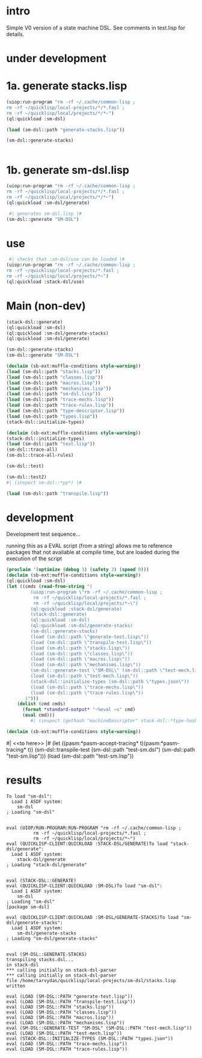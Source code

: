 * intro
  Simple V0 version of a state machine DSL.  See comments in test.lisp for details.
* under development
* 1a. generate stacks.lisp
#+name: dsl
#+begin_src lisp :results output
 (uiop:run-program "rm -rf ~/.cache/common-lisp ;
 rm -rf ~/quicklisp/local-projects/*/*.fasl ;
 rm -rf ~/quicklisp/local/projects/*/*~")
 (ql:quickload :sm-dsl)
#+end_src

#+name: dsl
#+begin_src lisp :results output
  (load (sm-dsl::path "generate-stacks.lisp"))
#+end_src
#+name: dsl
#+begin_src lisp :results output
  (sm-dsl::generate-stacks)
#+end_src

#+name: dsl
#+begin_src lisp :results output
#+end_src

* 1b. generate sm-dsl.lisp
#+name: dsl
#+begin_src lisp :results output
 (uiop:run-program "rm -rf ~/.cache/common-lisp ;
 rm -rf ~/quicklisp/local-projects/*/*.fasl ;
 rm -rf ~/quicklisp/local/projects/*/*~")
 (ql:quickload :sm-dsl/generate)
#+end_src

#+name: dsl
#+begin_src lisp :results output
  #| generates sm-dsl.lisp |#
 (sm-dsl::generate "SM-DSL")
#+end_src

* use
#+name: dsl
#+begin_src lisp :results output
  #| checks that :sm-dsl/use can be loaded |#
 (uiop:run-program "rm -rf ~/.cache/common-lisp ;
 rm -rf ~/quicklisp/local-projects/*.fasl ;
 rm -rf ~/quicklisp/local/projects/*~")
 (ql:quickload :stack-dsl/use)
#+end_src

* Main (non-dev)
#+name: dsl
#+begin_src lisp :results output
 (stack-dsl::generate)
 (ql:quickload :sm-dsl)
 (ql:quickload :sm-dsl/generate-stacks)
 (ql:quickload :sm-dsl/generate)
#+end_src

#+name: dsl
#+begin_src lisp :results output
 (sm-dsl::generate-stacks)
 (sm-dsl::generate "SM-DSL")
#+end_src

#+name: dsl
#+begin_src lisp :results output
  (declaim (sb-ext:muffle-conditions style-warning))
  (load (sm-dsl::path "stacks.lisp"))
  (load (sm-dsl::path "classes.lisp"))
  (load (sm-dsl::path "macros.lisp"))
  (load (sm-dsl::path "mechanisms.lisp"))
  (load (sm-dsl::path "sm-dsl.lisp"))
  (load (sm-dsl::path "trace-mechs.lisp"))
  (load (sm-dsl::path "trace-rules.lisp"))
  (load (sm-dsl::path "type-descriptor.lisp"))
  (load (sm-dsl::path "types.lisp"))
  (stack-dsl::initialize-types)
#+end_src

#+begin_src lisp :results output
  (declaim (sb-ext:muffle-conditions style-warning))
  (stack-dsl::initialize-types)
  (load (sm-dsl::path "test.lisp"))
  (sm-dsl::trace-all)
  (sm-dsl::trace-all-rules)
#+end_src

#+RESULTS:

#+name: dsl
#+begin_src lisp :results output
  (sm-dsl::test)
#+end_src
#+name: dsl

#+begin_src lisp :results output
  (sm-dsl::test2)
  #| (inspect sm-dsl::*pp*) |#
#+end_src

#+name: dsl
#+begin_src lisp :results output
  (load (sm-dsl::path "transpile.lisp"))
#+end_src

* development
  Development test sequence...

  running this as a EVAL script (from a string) allows me to reference packages that
  not available at compile time, but are loaded during the execution of the script
#+name: dsl
#+begin_src lisp :results output
(proclaim '(optimize (debug 3) (safety 3) (speed 0)))
(declaim (sb-ext:muffle-conditions style-warning))
(ql:quickload :sm-dsl)
(let ((cmds (read-from-string "(
		 (uiop:run-program \"rm -rf ~/.cache/common-lisp ;
		  rm -rf ~/quicklisp/local-projects/*.fasl ;
		  rm -rf ~/quicklisp/local/projects/*~\")
		 (ql:quickload :stack-dsl/generate)
		 (stack-dsl::generate)
		 (ql:quickload :sm-dsl)
		 (ql:quickload :sm-dsl/generate-stacks)
		 (sm-dsl::generate-stacks)
		 (load (sm-dsl::path \"generate-test.lisp\"))
		 (load (sm-dsl::path \"transpile-test.lisp\"))
		 (load (sm-dsl::path \"stacks.lisp\"))
		 (load (sm-dsl::path \"classes.lisp\"))
		 (load (sm-dsl::path \"macros.lisp\"))
		 (load (sm-dsl::path \"mechanisms.lisp\"))
		 (sm-dsl::generate-test \"SM-DSL\" (sm-dsl::path \"test-mech.lisp\"))
		 (load (sm-dsl::path \"test-mech.lisp\"))
		 (stack-dsl::initialize-types (sm-dsl::path \"types.json\"))
		 (load (sm-dsl::path \"trace-mechs.lisp\"))
		 (load (sm-dsl::path \"trace-rules.lisp\"))
	   )")))
    (dolist (cmd cmds)   
      (format *standard-output* "~%eval ~s" cmd)
      (eval cmd)))
		 #| (inspect (gethash "machineDescriptor" stack-dsl::*type-hash*)) |#
#+end_src
#+name: dsl
#+begin_src lisp :results output
  (declaim (sb-ext:muffle-conditions style-warning))
#+end_src
#| <<to here>> |#
 (let ((pasm:*pasm-accept-tracing* t)(pasm:*pasm-tracing* t)) (sm-dsl::transpile-test (sm-dsl::path "test-sm.dsl") (sm-dsl::path "test-sm.lisp")))
 (load (sm-dsl::path "test-sm.lisp"))


* results
#+RESULTS: dsl
#+begin_example
To load "sm-dsl":
  Load 1 ASDF system:
    sm-dsl
; Loading "sm-dsl"


eval (UIOP/RUN-PROGRAM:RUN-PROGRAM "rm -rf ~/.cache/common-lisp ;
		  rm -rf ~/quicklisp/local-projects/*.fasl ;
		  rm -rf ~/quicklisp/local/projects/*~")
eval (QUICKLISP-CLIENT:QUICKLOAD :STACK-DSL/GENERATE)To load "stack-dsl/generate":
  Load 1 ASDF system:
    stack-dsl/generate
; Loading "stack-dsl/generate"


eval (STACK-DSL::GENERATE)
eval (QUICKLISP-CLIENT:QUICKLOAD :SM-DSL)To load "sm-dsl":
  Load 1 ASDF system:
    sm-dsl
; Loading "sm-dsl"
[package sm-dsl]

eval (QUICKLISP-CLIENT:QUICKLOAD :SM-DSL/GENERATE-STACKS)To load "sm-dsl/generate-stacks":
  Load 1 ASDF system:
    sm-dsl/generate-stacks
; Loading "sm-dsl/generate-stacks"


eval (SM-DSL::GENERATE-STACKS)
transpiling stacks.dsl...
in stack-dsl
,*** calling initially on stack-dsl-parser
,*** calling initially on stack-dsl-parser
file /home/tarvydas/quicklisp/local-projects/sm-dsl/stacks.lisp written

eval (LOAD (SM-DSL::PATH "generate-test.lisp"))
eval (LOAD (SM-DSL::PATH "transpile-test.lisp"))
eval (LOAD (SM-DSL::PATH "stacks.lisp"))
eval (LOAD (SM-DSL::PATH "classes.lisp"))
eval (LOAD (SM-DSL::PATH "macros.lisp"))
eval (LOAD (SM-DSL::PATH "mechanisms.lisp"))
eval (SM-DSL::GENERATE-TEST "SM-DSL" (SM-DSL::PATH "test-mech.lisp"))
eval (LOAD (SM-DSL::PATH "test-mech.lisp"))
eval (STACK-DSL::INITIALIZE-TYPES (SM-DSL::PATH "types.json"))
eval (LOAD (SM-DSL::PATH "trace-mechs.lisp"))
eval (LOAD (SM-DSL::PATH "trace-rules.lisp"))
#+end_example


